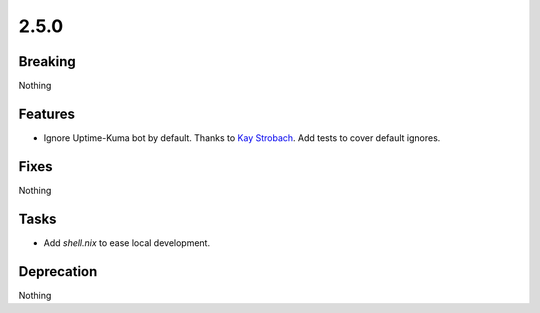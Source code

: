 2.5.0
=====

Breaking
--------

Nothing

Features
--------

* Ignore Uptime-Kuma bot by default.
  Thanks to `Kay Strobach <https://github.com/kaystrobach>`_.
  Add tests to cover default ignores.

Fixes
-----

Nothing

Tasks
-----

* Add `shell.nix` to ease local development.

Deprecation
-----------

Nothing
